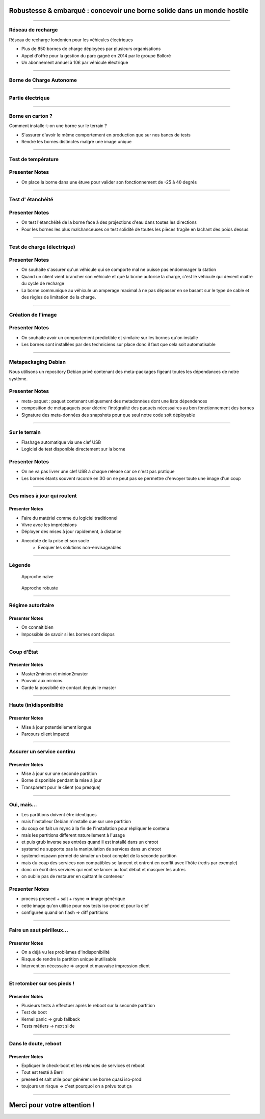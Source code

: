 Robustesse & embarqué : concevoir une borne solide dans un monde hostile
========================================================================

----

Réseau de recharge
------------------

.. raw:: html

    <img style="position: absolute; top: 10px; right: 40px;" height="80" src="res/source-london.jpg" />

Réseau de recharge londonien pour les véhicules électriques

- Plus de 850 bornes de charge déployées par plusieurs organisations
- Appel d'offre pour la gestion du parc gagné en 2014 par le groupe Bolloré
- Un abonnement annuel à 10£ par véhicule électrique

.. image:: res/new_charge_point.png
    :height: 350px

----

Borne de Charge Autonome
------------------------

.. image:: res/bca.jpg
    :width: 450px

----

Partie électrique
------------------------

.. image:: res/bca_inside.jpg
    :width: 450px

----

Borne en carton ?
------------------

Comment installe-t-on une borne sur le terrain ?

- S'assurer d'avoir le même comportement en production que sur nos bancs de tests
- Rendre les bornes distinctes malgré une image unique

.. image:: res/paillasse.jpg
    :width: 520px

----

Test de température
-------------------

.. figure:: res/four.jpg
   :width: 450px

Presenter Notes
---------------

- On place la borne dans une étuve pour valider son fonctionnement de -25 à 40 degrés

----

Test d' étanchéité
-------------------

.. figure:: res/douche.jpg
   :height: 550px

Presenter Notes
---------------

- On test l'étanchéité de la borne face à des projections d'eau dans toutes les directions
- Pour les bornes les plus malchanceuses on test solidité de toutes les pièces fragile en lachant des poids dessus

----

Test de charge (électrique)
---------------------------

.. figure:: res/test_charge.jpg
   :height: 550px

Presenter Notes
---------------

- On souhaite s'assurer qu'un véhicule qui se comporte mal ne puisse pas endommager la station
- Quand un client vient brancher son véhicule et que la borne autorise la charge, c'est le véhicule qui devient maitre du cycle de recharge 
- La borne communique au véhicule un amperage maximal à ne pas dépasser en se basant sur le type de cable et des règles de limitation de la charge.

----


Création de l'image
------------------

.. raw:: html

    <br class="ou pas class"/><br/><br/><br/><br/><br/><br/><br/>

.. image:: res/deployment.png
    :width: 840px
    :align: center


Presenter Notes
---------------

- On souhaite avoir un comportement predictible et similaire sur les bornes qu'on installe
- Les bornes sont installées par des techniciens sur place donc il faut que cela soit automatisable

----

Metapackaging Debian
-----------------

Nous utilisons un repository Debian privé contenant des meta-packages figeant toutes les dépendances
de notre système.

.. image:: res/metapackages.png
    :width: 920px

Presenter Notes
---------------

- meta-paquet : paquet contenant uniquement des metadonnées dont une liste dépendences
- composition de metapaquets pour décrire l'intégralité des paquets nécessaires au bon fonctionnement des bornes
- Signature des meta-données des snapshots pour que seul notre code soit déployable

----

Sur le terrain
--------------

- Flashage automatique via une clef USB
- Logiciel de test disponible directement sur la borne

.. image:: res/flash.jpg
   :width: 200px
   :align: right

.. raw:: html

    <img style="position: absolute; bottom: 100px; left: 40px; border-radius: 100px" width="600" src="res/roma.jpg" />


Presenter Notes
---------------
- On ne va pas livrer une clef USB à chaque release car ce n'est pas pratique
- Les bornes étants souvent racordé en 3G on ne peut pas se permettre d'envoyer toute une image d'un coup 

----


Des mises à jour qui roulent
----------------------------

.. image:: res/autolib_crash.jpg
   :height: 500px

Presenter Notes
~~~~~~~~~~~~~~~

- Faire du matériel comme du logiciel traditionnel
- Vivre avec les imprécisions
- Déployer des mises à jour rapidement, à distance
- Anecdote de la prise et son socle
    * Evoquer les solutions non-envisageables


----

Légende
-------

.. figure:: res/naive.png
   :height: 200px

   Approche naïve

.. figure:: res/expert.jpg
   :height: 200px

   Approche robuste


----

Régime autoritaire
------------------

.. raw:: html

    <img style="position: absolute; top: 10px; right: 40px;" height="80" src="res/naive.png" />

.. image:: res/ansible.png
   :height: 500px

Presenter Notes
~~~~~~~~~~~~~~~

- On connait bien
- Impossible de savoir si les bornes sont dispos


----

Coup d'État
-----------

.. raw:: html

    <img style="position: absolute; top: 10px; right: 40px;" height="80" src="res/expert.jpg" />

.. image:: res/saltstack.png
   :height: 500px

Presenter Notes
~~~~~~~~~~~~~~~

- Master2minion et minion2master
- Pouvoir aux minions
- Garde la possibilié de contact depuis le master


----

Haute (in)disponibilité
-----------------------

.. raw:: html

    <img style="position: absolute; top: 10px; right: 40px;" height="80" src="res/naive.png" />

.. image:: res/ostrich.png
   :height: 500px

Presenter Notes
~~~~~~~~~~~~~~~

- Mise à jour potentiellement longue
- Parcours client impacté


----

Assurer un service continu
--------------------------

.. raw:: html

    <img style="position: absolute; top: 10px; right: 40px;" height="80" src="res/expert.jpg" />

.. image:: res/indiana.png
   :height: 500px

Presenter Notes
~~~~~~~~~~~~~~~

- Mise à jour sur une seconde partition
- Borne disponible pendant la mise à jour
- Transparent pour le client (ou presque)


----

Oui, mais...
------------

- Les partitions doivent être identiques
- mais l'installeur Debian n'installe que sur une partition
- du coup on fait un rsync à la fin de l'installation pour répliquer le contenu
- mais les partitions diffèrent naturellement à l'usage
- et puis grub inverse ses entrées quand il est installé dans un chroot
- systemd ne supporte pas la manipulation de services dans un chroot
- systemd-nspawn permet de simuler un boot complet de la seconde partition
- mais du coup des services non compatibles se lancent et entrent en conflit avec l'hôte (redis par exemple)
- donc on écrit des services qui vont se lancer au tout début et masquer les autres
- on oublie pas de restaurer en quittant le conteneur

Presenter Notes
---------------

- process preseed + salt + rsync => image générique
- cette image qu'on utilise pour nos tests iso-prod et pour la clef
- configurée quand on flash => diff partitions

----

Faire un saut périlleux...
--------------------------

.. raw:: html

    <img style="position: absolute; top: 10px; right: 40px;" height="80" src="res/naive.png" />

.. image:: res/chainsaw_juggling.png
   :height: 500px

Presenter Notes
~~~~~~~~~~~~~~~

- On a déjà vu les problèmes d'indisponibilité
- Risque de rendre la partition unique inutilisable
- Intervention nécessaire => argent et mauvaise impression client


----

Et retomber sur ses pieds !
---------------------------

.. raw:: html

    <img style="position: absolute; top: 10px; right: 40px;" height="80" src="res/expert.jpg" />

.. image:: res/tony_stark.png
   :height: 400px

Presenter Notes
~~~~~~~~~~~~~~~

- Plusieurs tests à effectuer après le reboot sur la seconde partition
- Test de boot
- Kernel panic -> grub fallback
- Tests métiers -> next slide

----

Dans le doute, reboot
---------------------

.. raw:: html

    <img style="position: absolute; top: 10px; right: 40px;" height="80" src="res/expert.jpg" />

.. image:: res/systemd.png
   :height: 500px

Presenter Notes
~~~~~~~~~~~~~~~

- Expliquer le check-boot et les relances de services et reboot
- Tout est testé à Berri
- preseed et salt utile pour générer une borne quasi iso-prod
- toujours un risque -> c'est pourquoi on a prévu tout ça

----

Merci pour votre attention !
============================
